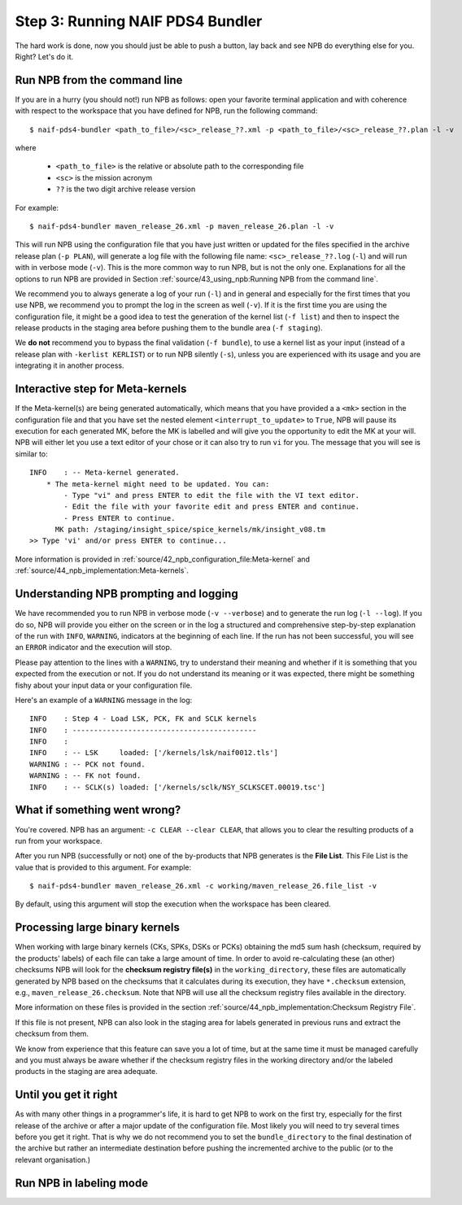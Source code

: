Step 3: Running NAIF PDS4 Bundler
=================================

The hard work is done, now you should just be able to push a button, lay back
and see NPB do everything else for you. Right? Let's do it.

Run NPB from the command line
-----------------------------

If you are in a hurry (you should not!) run NPB as follows: open your favorite
terminal application and with coherence with respect to the workspace that you
have defined for NPB, run the following command::

   $ naif-pds4-bundler <path_to_file>/<sc>_release_??.xml -p <path_to_file>/<sc>_release_??.plan -l -v

where

   * ``<path_to_file>`` is the relative or absolute path to the corresponding
     file
   * ``<sc>`` is the mission acronym
   * ``??`` is the two digit archive release version

For example::

   $ naif-pds4-bundler maven_release_26.xml -p maven_release_26.plan -l -v

This will run NPB using the configuration file that you have just written or
updated for the files specified in the archive release plan (``-p PLAN``), will
generate a log file with the following file name: ``<sc>_release_??.log``
(``-l``) and will run with in verbose mode (``-v``). This is the more common
way to run NPB, but is not the only one. Explanations for all the options to run
NPB are provided in Section
:ref:`source/43_using_npb:Running NPB from the command line`.

We recommend you to always generate a log of your run (``-l``) and in general
and especially for the first times that you use NPB, we recommend you to prompt
the log in the screen as well (``-v``). If it is the first time you are using
the configuration file, it might be a good idea to test the generation of the
kernel list (``-f list``) and then to inspect the release products in the
staging area before pushing them to the bundle area (``-f staging``).

We **do not** recommend you to bypass the final validation (``-f bundle``),
to use a kernel list as your input (instead of a release plan with
``-kerlist KERLIST``) or to run NPB silently (``-s``), unless you are
experienced with its usage and you are integrating it in another process.


Interactive step for Meta-kernels
---------------------------------

If the Meta-kernel(s) are being generated automatically, which means that
you have provided a a ``<mk>`` section in the configuration file and that you
have set the nested element ``<interrupt_to_update>`` to ``True``, NPB will pause
its execution for each generated MK, before the MK is labelled and will give you
the opportunity to edit the MK at your will. NPB will either let you use
a text editor of your chose or it can also try to run ``vi`` for you. The message
that you will see is similar to::

   INFO    : -- Meta-kernel generated.
       * The meta-kernel might need to be updated. You can:
           - Type "vi" and press ENTER to edit the file with the VI text editor.
           - Edit the file with your favorite edit and press ENTER and continue.
           - Press ENTER to continue.
         MK path: /staging/insight_spice/spice_kernels/mk/insight_v08.tm
   >> Type 'vi' and/or press ENTER to continue...


More information is provided in
:ref:`source/42_npb_configuration_file:Meta-kernel` and
:ref:`source/44_npb_implementation:Meta-kernels`.


Understanding NPB prompting and logging
---------------------------------------

We have recommended you to run NPB in verbose mode (``-v --verbose``) and to
generate the run log (``-l --log``). If you do so, NPB will provide you either
on the screen or in the log a structured and comprehensive step-by-step
explanation of the run with ``INFO``, ``WARNING``, indicators at the beginning
of each line. If the run has not been successful, you will see an ``ERROR``
indicator and the execution will stop.

Please pay attention to the lines with a ``WARNING``, try to understand their
meaning and whether if it is something that you expected from the execution or
not. If you do not understand its meaning or it was expected, there might be
something fishy about your input data or your configuration file.

Here's an example of a ``WARNING`` message in the log::

   INFO    : Step 4 - Load LSK, PCK, FK and SCLK kernels
   INFO    : -------------------------------------------
   INFO    :
   INFO    : -- LSK     loaded: ['/kernels/lsk/naif0012.tls']
   WARNING : -- PCK not found.
   WARNING : -- FK not found.
   INFO    : -- SCLK(s) loaded: ['/kernels/sclk/NSY_SCLKSCET.00019.tsc']


What if something went wrong?
-----------------------------

You're covered. NPB has an argument: ``-c CLEAR --clear CLEAR``, that allows you
to clear the resulting products of a run from your workspace.

After you run NPB (successfully or not) one of the by-products that NPB
generates is the **File List**. This File List is the value that is provided to
this argument. For example::

   $ naif-pds4-bundler maven_release_26.xml -c working/maven_release_26.file_list -v

By default, using this argument will stop the execution when the workspace
has been cleared.


Processing large binary kernels
-------------------------------

When working with large binary kernels (CKs, SPKs, DSKs or PCKs) obtaining
the md5 sum hash (checksum, required by the products' labels) of each file can
take a large amount of time. In order to avoid re-calculating these (an other)
checksums NPB will look for the **checksum registry file(s)** in the
``working_directory``, these files are automatically generated by NPB based on
the checksums that it calculates during its execution, they have ``*.checksum``
extension, e.g., ``maven_release_26.checksum``. Note that NPB will use all the
checksum registry files available in the directory.

More information on these files is provided in the section
:ref:`source/44_npb_implementation:Checksum Registry File`.

If this file is not present, NPB can also look in the staging area for labels
generated in previous runs and extract the checksum from them.

We know from experience that this feature can save you a lot of time, but at
the same time it must be managed carefully and you must always be aware
whether if the checksum registry files in the working directory and/or the
labeled products in the staging are area adequate.


Until you get it right
----------------------

As with many other things in a programmer's life, it is hard to get NPB to work
on the first try, especially for the first release of the archive or after a
major update of the configuration file. Most likely you will need to try
several times before you get it right. That is why we do not recommend you to
set the ``bundle_directory`` to the final destination of the archive but rather
an intermediate destination before pushing the incremented archive to the public
(or to the relevant organisation.)

Run NPB in labeling mode
------------------------

